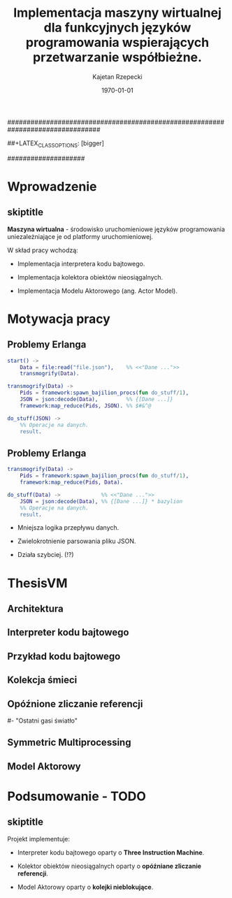 ################################################################################
#+TITLE: Implementacja maszyny wirtualnej dla funkcyjnych języków programowania wspierających przetwarzanie współbieżne.
#+AUTHOR: Kajetan Rzepecki
#+DATE: \today
#+LATEX_HEADER: \institute[AGH-UST]{Wydział EAIiIB\\ Katedra Informatyki Stosowanej}
#
#+BEGIN_OPTIONS
# Org stuff:
#+OPTIONS: toc:nil
#+BIND: org-export-latex-title-command ""
#
# LaTeX stuff:
#+LATEX_HEADER: \usepackage[polish]{babel}
#+LATEX_HEADER: \usepackage{ifthen}
#+LATEX_HEADER: \usepackage{multicol}
#+LATEX_HEADER: \usepackage{minted}
#+LATEX_CLASS: beamer
##+LATEX_CLASS_OPTIONS: [bigger]
#+BEAMER_FRAME_LEVEL: 2
#
# Color theme:
#+LATEX_HEADER: \usetheme{AGH}
#+LATEX_HEADER: \setbeamertemplate{itemize item}{$\maltese$}
#+END_OPTIONS
####################

# AGH Setup:
#+BEGIN_OPTIONS
#+LATEX_HEADER: \newcommand\shorttitle{Implementacja maszyny wirtualnej dla \dots}
#+LATEX_HEADER: \renewcommand\insertshorttitle{\shorttitle}
#+LATEX_HEADER: \let\oldframetitle\frametitle
#+LATEX_HEADER: \renewcommand{\frametitle}[1]{\oldframetitle{\ifthenelse{\equal{#1}{skiptitle}}{\secname}{\secname \space - #1}}}
#+END_OPTIONS

# TITLE Frame
#+begin_latex
{
\usebackgroundtemplate{\includegraphics[width=\paperwidth]{titlepagepl}} % wersja polska
 \begin{frame}
   \centering
   \titlepage
\end{frame}
}
#+end_latex

* Wprowadzenie
** skiptitle
*Maszyna wirtualna* - środowisko uruchomieniowe języków programowania uniezależniające je od platformy uruchomieniowej.

#+latex: \pause
#+latex: \vfill
#+latex: \noindent
W skład pracy wchodzą:

#+latex: \pause
- Implementacja interpretera kodu bajtowego.

#+latex: \pause
- Implementacja kolektora obiektów nieosiągalnych.

#+latex: \pause
- Implementacja Modelu Aktorowego (ang. Actor Model).

* Motywacja pracy
** Problemy Erlanga

#+begin_src erlang
start() ->
    Data = file:read("file.json"),    %% <<"Dane ...">>
    transmogrify(Data).
#+end_src

#+latex: \pause

#+begin_src erlang
transmogrify(Data) ->
    Pids = framework:spawn_bajilion_procs(fun do_stuff/1),
    JSON = json:decode(Data),         %% {[Dane ...]}
    framework:map_reduce(Pids, JSON). %% $#&^@

do_stuff(JSON) ->
    %% Operacje na danych.
    result.
#+end_src

** Problemy Erlanga

#+begin_src erlang
transmogrify(Data) ->
    Pids = framework:spawn_bajilion_procs(fun do_stuff/1),
    framework:map_reduce(Pids, Data).

do_stuff(Data) ->             %% <<"Dane ...">>
    JSON = json:decode(Data), %% {[Dane ...]} * bazylion
    %% Operacje na danych.
    result.
#+end_src

#+latex: \pause
- Mniejsza logika przepływu danych.

#+latex: \pause
- Zwielokrotnienie parsowania pliku JSON.

#+latex: \pause
- Działa szybciej. (!?)

* ThesisVM
** Architektura
** Interpreter kodu bajtowego
** Przykład kodu bajtowego
** Kolekcja śmieci
** Opóźnione zliczanie referencji
# - Szybkie dealokacje.
# - Wolniejsze alokacje zamortyzowane listą wolnych obiektów.
#- "Ostatni gasi światło"
** Symmetric Multiprocessing
** Model Aktorowy


* Podsumowanie - TODO
** skiptitle
#+latex: \vfill
#+latex: \noindent
Projekt implementuje:

#+latex: \pause
- Interpreter kodu bajtowego oparty o *Three Instruction Machine*.

#+latex: \pause
- Kolektor obiektów nieosiągalnych oparty o *opóźniane zliczanie referencji*.

#+latex: \pause
- Model Aktorowy oparty o *kolejki nieblokujące*.

#+latex: \vfill
* 
#+latex: \usebackgroundtemplate{\includegraphics[width=\paperwidth]{titlepagepl}}
** 
# FINAL FRAME
#+begin_latex
\vfill
\vfill
\centering{
    \Huge{Dziękuję za uwagę.}
    \vfill
    \large\insertauthor
}
\vfill
#+end_latex
